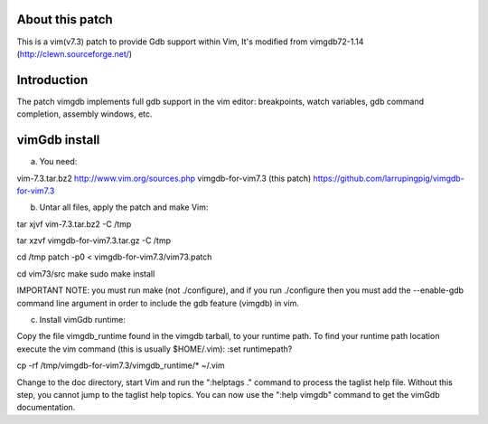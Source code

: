 
About this patch
**************
This is a vim(v7.3) patch to provide Gdb support within Vim,
It's modified from vimgdb72-1.14 (http://clewn.sourceforge.net/)

Introduction
**************
The patch vimgdb implements full gdb support in the vim editor: breakpoints, watch variables, 
gdb command completion, assembly windows, etc.


vimGdb install
**************
a) You need:

vim-7.3.tar.bz2                 http://www.vim.org/sources.php 
vimgdb-for-vim7.3 (this patch)   https://github.com/larrupingpig/vimgdb-for-vim7.3 

b) Untar all files, apply the patch and make Vim:

tar xjvf  vim-7.3.tar.bz2  -C /tmp

tar xzvf  vimgdb-for-vim7.3.tar.gz  -C /tmp

cd /tmp
patch  -p0 < vimgdb-for-vim7.3/vim73.patch

cd vim73/src
make
sudo make install

IMPORTANT NOTE: you must run make (not ./configure), and if you run
./configure then you must add the --enable-gdb command line argument
in order to include the gdb feature (vimgdb) in vim.


c) Install vimGdb runtime:

Copy the file vimgdb_runtime found in the vimgdb tarball, to your
runtime path. To find your runtime path location execute the vim
command (this is usually $HOME/.vim): 
:set runtimepath?

cp  -rf /tmp/vimgdb-for-vim7.3/vimgdb_runtime/*  ~/.vim

Change to the doc directory, start Vim and run the ":helptags ."
command to process the taglist help file. Without this step, you
cannot jump to the taglist help topics. You can now use the ":help
vimgdb" command to get the vimGdb documentation.

